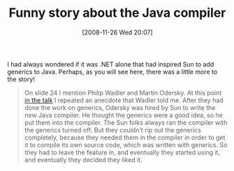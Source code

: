 #+POSTID: 1244
#+DATE: [2008-11-26 Wed 20:07]
#+OPTIONS: toc:nil num:nil todo:nil pri:nil tags:nil ^:nil TeX:nil
#+CATEGORY: Link
#+TAGS: Java, Programming Language
#+TITLE: Funny story about the Java compiler

I had always wondered if it was .NET alone that had inspired Sun to add generics to Java. Perhaps, as you will see here, there was a little more to the story!



#+BEGIN_QUOTE
  
On slide 24 I mention Philip Wadler and Martin Odersky. At this point [[http://perl.plover.com/classes/OOPSLA/][in the talk]] I repeated an anecdote that Wadler told me. After they had done the work on generics, Odersky was hired by Sun to write the new Java compiler. He thought the generics were a good idea, so he put them into the compiler. The Sun folks always ran the compiler with the generics turned off. But they couldn't rip out the generics completely, because they needed them in the compiler in order to get it to compile its own source code, which was written with generics. So they had to leave the feature in, and eventually they started using it, and eventually they decided they liked it.

#+END_QUOTE








